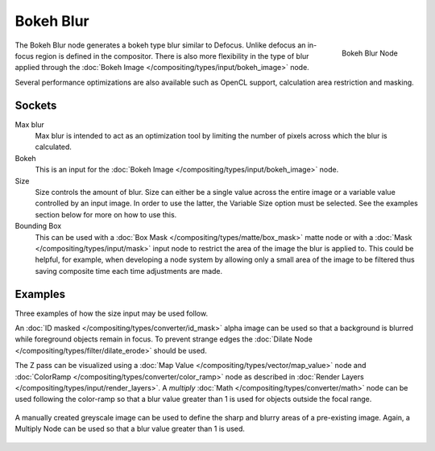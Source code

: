 
**********
Bokeh Blur
**********

.. figure:: /images/compositing_nodes_bokehblur.png
   :align: right
   :width: 150px

   Bokeh Blur Node

The Bokeh Blur node generates a bokeh type blur similar to Defocus.
Unlike defocus an in-focus region is defined in the compositor.
There is also more flexibility in the type of blur applied through the
:doc:`Bokeh Image </compositing/types/input/bokeh_image>` node.

Several performance optimizations are also available such as OpenCL support,
calculation area restriction and masking.


Sockets
=======

Max blur
   Max blur is intended to act as an optimization tool by
   limiting the number of pixels across which the blur is calculated.
Bokeh
   This is an input for the :doc:`Bokeh Image </compositing/types/input/bokeh_image>` node.
Size
   Size controls the amount of blur. Size can either be a single value across the entire image or a variable value
   controlled by an input image. In order to use the latter, the Variable Size option must be selected.
   See the examples section below for more on how to use this.
Bounding Box
   This can be used with a :doc:`Box Mask </compositing/types/matte/box_mask>`
   matte node or with a :doc:`Mask </compositing/types/input/mask>`
   input node to restrict the area of the image the blur is applied to. This could be helpful, for example,
   when developing a node system by allowing only a small area of the image to be filtered
   thus saving composite time each time adjustments are made.


Examples
========

Three examples of how the size input may be used follow.

An :doc:`ID masked </compositing/types/converter/id_mask>`
alpha image can be used so that a background is blurred while foreground objects remain in focus.
To prevent strange edges the :doc:`Dilate Node </compositing/types/filter/dilate_erode>` should be used.

The Z pass can be visualized using a :doc:`Map Value </compositing/types/vector/map_value>`
node and :doc:`ColorRamp </compositing/types/converter/color_ramp>`
node as described in :doc:`Render Layers </compositing/types/input/render_layers>`.
A *multiply* :doc:`Math </compositing/types/converter/math>` node can be used following the color-ramp
so that a blur value greater than 1 is used for objects outside the focal range.

.. figure:: /images/composite_node_filter_bokehblur_example.jpg
   :width: 100%


A manually created greyscale image can be used to define the sharp and blurry areas of a pre-existing image.
Again, a Multiply Node can be used so that a blur value greater than 1 is used.

.. figure:: /images/composite_node_filter_bokehblur_example2.jpg
   :width: 100%
